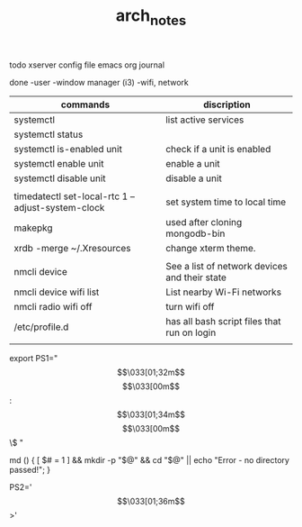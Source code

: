 #+TITLE: arch_notes
#+CREATOR: saketh

todo
xserver config file
emacs org journal

done
-user
-window manager (i3)
-wifi, network

|---------------------------------------------------+-----------------------------------------------|
| commands                                          | discription                                   |
|---------------------------------------------------+-----------------------------------------------|
| systemctl                                         | list active services                          |
| systemctl status                                  |                                               |
| systemctl is-enabled unit                         | check if a unit is enabled                    |
| systemctl enable unit                             | enable a unit                                 |
| systemctl disable unit                            | disable a unit                                |
|                                                   |                                               |
| timedatectl set-local-rtc 1 --adjust-system-clock | set system time to local time                 |
| makepkg                                           | used after cloning mongodb-bin                |
| xrdb -merge ~/.Xresources                         | change xterm theme.                           |
|                                                   |                                               |
| nmcli device                                      | See a list of network devices and their state |
| nmcli device wifi list                            | List nearby Wi-Fi networks                    |
| nmcli radio wifi off                              | turn wifi off                                 |
| /etc/profile.d                                    | has all bash script files that run on login   |
|                                                   |                                               |
|---------------------------------------------------+-----------------------------------------------|


# paste in .bashrc
# command line script template
export PS1="\[\033[01;32m\]\u@\h\[\033[00m\]:\[\033[01;34m\]\w\[\033[00m\]\$ "
# make dir and cd into it
md () { [ $# = 1 ] && mkdir -p "$@" && cd "$@" || echo "Error - no directory passed!"; }
# second command line script template
PS2='\[\033[01;36m\]>'
